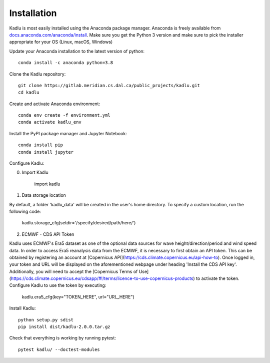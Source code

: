 .. _installation_instructions:

Installation
=============

Kadlu is most easily installed using the Anaconda package manager.
Anaconda is freely available from `docs.anaconda.com/anaconda/install <https://docs.anaconda.com/anaconda/install/>`_. 
Make sure you get the Python 3 version and make sure to pick the installer appropriate for your OS (Linux, macOS, Windows) 

Update your Anaconda installation to the latest version of python: ::

    conda install -c anaconda python=3.8

Clone the Kadlu repository: ::

    git clone https://gitlab.meridian.cs.dal.ca/public_projects/kadlu.git
    cd kadlu

Create and activate Anaconda environment: ::

    conda env create -f environment.yml
    conda activate kadlu_env
 
Install the PyPI package manager and Jupyter Notebook: ::
    
    conda install pip
    conda install jupyter

Configure Kadlu: ::

0. Import Kadlu

    import kadlu

1. Data storage location

By default, a folder 'kadlu_data' will be created in the user's home directory. To specify a custom location, run the following code:

    kadlu.storage_cfg(setdir='/specify/desired/path/here/')

2. ECMWF - CDS API Token

Kadlu uses ECMWF's Era5 dataset as one of the optional data sources for wave height/direction/period and wind speed data.
In order to access Era5 reanalysis data from the ECMWF, it is necessary to first obtain an API token.
This can be obtained by registering an account at [Copernicus API](https://cds.climate.copernicus.eu/api-how-to). Once logged in, your token and URL will be displayed on the aforementioned webpage under heading 'Install the CDS API key'.
Additionally, you will need to accept the [Copernicus Terms of Use](https://cds.climate.copernicus.eu/cdsapp/#!/terms/licence-to-use-copernicus-products) to activate the token.
Configure Kadlu to use the token by executing:

    kadlu.era5_cfg(key="TOKEN_HERE", url="URL_HERE")

Install Kadlu: ::
    
    python setup.py sdist
    pip install dist/kadlu-2.0.0.tar.gz

Check that everything is working by running pytest: ::

    pytest kadlu/ --doctest-modules
